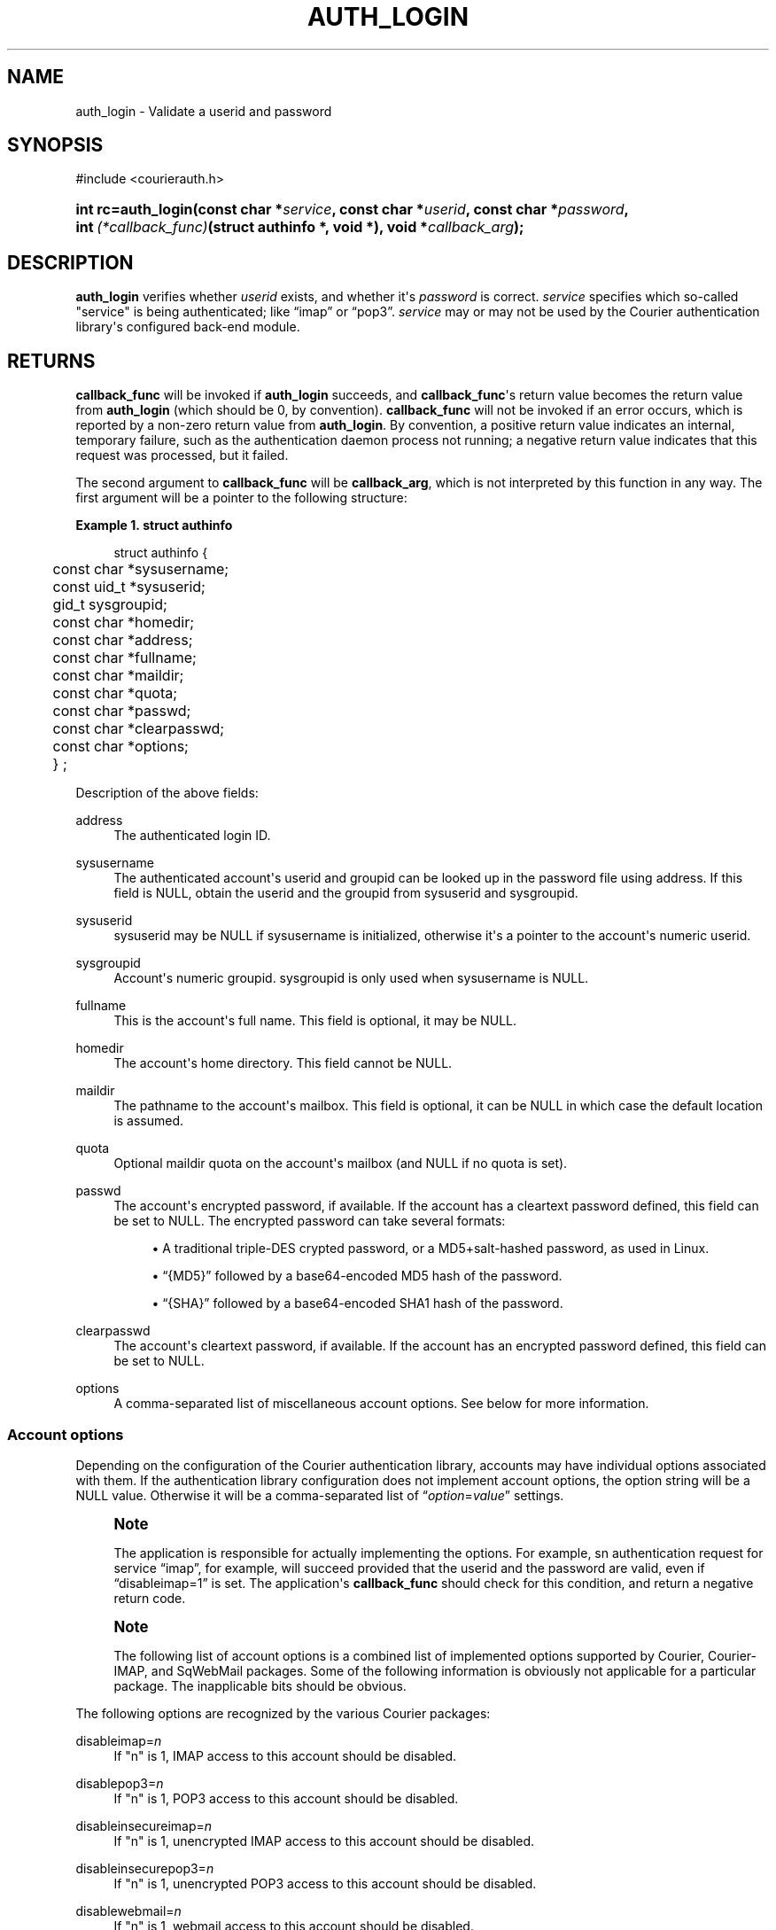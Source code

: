 '\" t
.\"  <!-- Copyright 2004 Double Precision, Inc.  See COPYING for -->
.\"  <!-- distribution information. -->
.\"     Title: auth_login
.\"    Author: [FIXME: author] [see http://docbook.sf.net/el/author]
.\" Generator: DocBook XSL Stylesheets v1.78.1 <http://docbook.sf.net/>
.\"      Date: 06/20/2015
.\"    Manual: Double Precision, Inc.
.\"    Source: Double Precision, Inc.
.\"  Language: English
.\"
.TH "AUTH_LOGIN" "3" "06/20/2015" "Double Precision, Inc." "Double Precision, Inc."
.\" -----------------------------------------------------------------
.\" * Define some portability stuff
.\" -----------------------------------------------------------------
.\" ~~~~~~~~~~~~~~~~~~~~~~~~~~~~~~~~~~~~~~~~~~~~~~~~~~~~~~~~~~~~~~~~~
.\" http://bugs.debian.org/507673
.\" http://lists.gnu.org/archive/html/groff/2009-02/msg00013.html
.\" ~~~~~~~~~~~~~~~~~~~~~~~~~~~~~~~~~~~~~~~~~~~~~~~~~~~~~~~~~~~~~~~~~
.ie \n(.g .ds Aq \(aq
.el       .ds Aq '
.\" -----------------------------------------------------------------
.\" * set default formatting
.\" -----------------------------------------------------------------
.\" disable hyphenation
.nh
.\" disable justification (adjust text to left margin only)
.ad l
.\" -----------------------------------------------------------------
.\" * MAIN CONTENT STARTS HERE *
.\" -----------------------------------------------------------------
.SH "NAME"
auth_login \- Validate a userid and password
.SH "SYNOPSIS"
.sp
.nf
#include <courierauth\&.h>
.fi
.HP \w'int\ rc=auth_login('u
.BI "int rc=auth_login(const\ char\ *" "service" ", const\ char\ *" "userid" ", const\ char\ *" "password" ", int\ " "(*callback_func)" "(struct\ authinfo\ *,\ void\ *), void\ *" "callback_arg" ");"
.SH "DESCRIPTION"
.PP
\fBauth_login\fR
verifies whether
\fIuserid\fR
exists, and whether it\*(Aqs
\fIpassword\fR
is correct\&.
\fIservice\fR
specifies which so\-called "service" is being authenticated; like
\(lqimap\(rq
or
\(lqpop3\(rq\&.
\fIservice\fR
may or may not be used by the Courier authentication library\*(Aqs configured back\-end module\&.
.SH "RETURNS"
.PP
\fBcallback_func\fR
will be invoked if
\fBauth_login\fR
succeeds, and
\fBcallback_func\fR\*(Aqs return value becomes the return value from
\fBauth_login\fR
(which should be 0, by convention)\&.
\fBcallback_func\fR
will not be invoked if an error occurs, which is reported by a non\-zero return value from
\fBauth_login\fR\&. By convention, a positive return value indicates an internal, temporary failure, such as the authentication daemon process not running; a negative return value indicates that this request was processed, but it failed\&.
.PP
The second argument to
\fBcallback_func\fR
will be
\fBcallback_arg\fR, which is not interpreted by this function in any way\&. The first argument will be a pointer to the following structure:
.PP
\fBExample\ \&1.\ \&struct authinfo\fR
.sp
.if n \{\
.RS 4
.\}
.nf
struct authinfo {
	const char *sysusername;
	const uid_t *sysuserid;
	gid_t sysgroupid;
	const char *homedir;

	const char *address;
	const char *fullname;
	const char *maildir;
	const char *quota;
	const char *passwd;
	const char *clearpasswd;

	const char *options;

	} ;
.fi
.if n \{\
.RE
.\}
.PP
Description of the above fields:
.PP
address
.RS 4
The authenticated login ID\&.
.RE
.PP
sysusername
.RS 4
The authenticated account\*(Aqs userid and groupid can be looked up in the password file using
address\&. If this field is
NULL, obtain the userid and the groupid from
sysuserid
and
sysgroupid\&.
.RE
.PP
sysuserid
.RS 4
sysuserid
may be
NULL
if
sysusername
is initialized, otherwise it\*(Aqs a pointer to the account\*(Aqs numeric userid\&.
.RE
.PP
sysgroupid
.RS 4
Account\*(Aqs numeric groupid\&.
sysgroupid
is only used when
sysusername
is
NULL\&.
.RE
.PP
fullname
.RS 4
This is the account\*(Aqs full name\&. This field is optional, it may be
NULL\&.
.RE
.PP
homedir
.RS 4
The account\*(Aqs home directory\&. This field cannot be
NULL\&.
.RE
.PP
maildir
.RS 4
The pathname to the account\*(Aqs mailbox\&. This field is optional, it can be
NULL
in which case the default location is assumed\&.
.RE
.PP
quota
.RS 4
Optional maildir quota on the account\*(Aqs mailbox (and
NULL
if no quota is set)\&.
.RE
.PP
passwd
.RS 4
The account\*(Aqs encrypted password, if available\&. If the account has a cleartext password defined, this field can be set to
NULL\&. The encrypted password can take several formats:
.sp
.RS 4
.ie n \{\
\h'-04'\(bu\h'+03'\c
.\}
.el \{\
.sp -1
.IP \(bu 2.3
.\}
A traditional triple\-DES crypted password, or a MD5+salt\-hashed password, as used in Linux\&.
.RE
.sp
.RS 4
.ie n \{\
\h'-04'\(bu\h'+03'\c
.\}
.el \{\
.sp -1
.IP \(bu 2.3
.\}
\(lq{MD5}\(rq
followed by a base64\-encoded MD5 hash of the password\&.
.RE
.sp
.RS 4
.ie n \{\
\h'-04'\(bu\h'+03'\c
.\}
.el \{\
.sp -1
.IP \(bu 2.3
.\}
\(lq{SHA}\(rq
followed by a base64\-encoded SHA1 hash of the password\&.
.RE
.RE
.PP
clearpasswd
.RS 4
The account\*(Aqs cleartext password, if available\&. If the account has an encrypted password defined, this field can be set to
NULL\&.
.RE
.PP
options
.RS 4
A comma\-separated list of miscellaneous account options\&. See below for more information\&.
.RE
.SS "Account options"
.PP
Depending on the configuration of the Courier authentication library, accounts may have individual options associated with them\&. If the authentication library configuration does not implement account options, the option string will be a
NULL
value\&. Otherwise it will be a comma\-separated list of
\(lq\fIoption\fR=\fIvalue\fR\(rq
settings\&.
.if n \{\
.sp
.\}
.RS 4
.it 1 an-trap
.nr an-no-space-flag 1
.nr an-break-flag 1
.br
.ps +1
\fBNote\fR
.ps -1
.br
.PP
The application is responsible for actually implementing the options\&. For example, sn authentication request for service
\(lqimap\(rq, for example, will succeed provided that the userid and the password are valid, even if
\(lqdisableimap=1\(rq
is set\&. The application\*(Aqs
\fBcallback_func\fR
should check for this condition, and return a negative return code\&.
.sp .5v
.RE
.if n \{\
.sp
.\}
.RS 4
.it 1 an-trap
.nr an-no-space-flag 1
.nr an-break-flag 1
.br
.ps +1
\fBNote\fR
.ps -1
.br
.PP
The following list of account options is a combined list of implemented options supported by Courier, Courier\-IMAP, and SqWebMail packages\&. Some of the following information is obviously not applicable for a particular package\&. The inapplicable bits should be obvious\&.
.sp .5v
.RE
.PP
The following options are recognized by the various Courier packages:
.PP
disableimap=\fIn\fR
.RS 4
If "n" is 1, IMAP access to this account should be disabled\&.
.RE
.PP
disablepop3=\fIn\fR
.RS 4
If "n" is 1, POP3 access to this account should be disabled\&.
.RE
.PP
disableinsecureimap=\fIn\fR
.RS 4
If "n" is 1, unencrypted IMAP access to this account should be disabled\&.
.RE
.PP
disableinsecurepop3=\fIn\fR
.RS 4
If "n" is 1, unencrypted POP3 access to this account should be disabled\&.
.RE
.PP
disablewebmail=\fIn\fR
.RS 4
If "n" is 1, webmail access to this account should be disabled\&.
.RE
.PP
disableshared=\fIn\fR
.RS 4
If "n" is 1, this account should not have access to shared folders or be able to share its own folders with other people\&.
.RE
.PP
group=\fIname\fR
.RS 4
This option is used by Courier\-IMAP in calculating access control lists\&. This option places the account as a member of access group
\fIname\fR\&. Instead of granting access rights on individual mail folders to individual accounts, the access rights can be granted to an access group
\(lqname\(rq, and all members of this group get the specified access rights\&.
.sp
The access group name
\(lqadministrators\(rq
is a reserved group\&. All accounts in the
administrators
group automatically receive all rights to all accessible folders\&.
.if n \{\
.sp
.\}
.RS 4
.it 1 an-trap
.nr an-no-space-flag 1
.nr an-break-flag 1
.br
.ps +1
\fBNote\fR
.ps -1
.br
This option may be specified multiple times to specify that the account belongs to multiple account groups\&.
.sp .5v
.RE
.RE
.PP
sharedgroup=\fIname\fR
.RS 4
Another option used by Courier\-IMAP\&. Append "name" to the name of the top level virtual shared folder index file\&. This setting restricts which virtual shared folders this account could possibly access (and that\*(Aqs on top of whatever else the access control lists say)\&. See the virtual shared folder documentation for more information\&.
.sp
For technical reasons, group names may not include comma, tab, "/" or "|" characters\&.
.RE
.SH "SEE ALSO"
.PP
\m[blue]\fB\fBauthlib\fR(3)\fR\m[]\&\s-2\u[1]\d\s+2,
\m[blue]\fB\fBauth_generic\fR(3)\fR\m[]\&\s-2\u[2]\d\s+2,
\m[blue]\fB\fBauth_getuserinfo\fR(3)\fR\m[]\&\s-2\u[3]\d\s+2,
\m[blue]\fB\fBauth_enumerate\fR(3)\fR\m[]\&\s-2\u[4]\d\s+2,
\m[blue]\fB\fBauth_passwd\fR(3)\fR\m[]\&\s-2\u[5]\d\s+2,
\m[blue]\fB\fBauth_getoption\fR(3)\fR\m[]\&\s-2\u[6]\d\s+2\&.
.SH "NOTES"
.IP " 1." 4
\fBauthlib\fR(3)
.RS 4
\%http://www.courier-mta.org/authlib/authlib.html
.RE
.IP " 2." 4
\fBauth_generic\fR(3)
.RS 4
\%http://www.courier-mta.org/authlib/auth_generic.html
.RE
.IP " 3." 4
\fBauth_getuserinfo\fR(3)
.RS 4
\%http://www.courier-mta.org/authlib/auth_getuserinfo.html
.RE
.IP " 4." 4
\fBauth_enumerate\fR(3)
.RS 4
\%http://www.courier-mta.org/authlib/auth_enumerate.html
.RE
.IP " 5." 4
\fBauth_passwd\fR(3)
.RS 4
\%http://www.courier-mta.org/authlib/auth_passwd.html
.RE
.IP " 6." 4
\fBauth_getoption\fR(3)
.RS 4
\%http://www.courier-mta.org/authlib/auth_getoption.html
.RE
